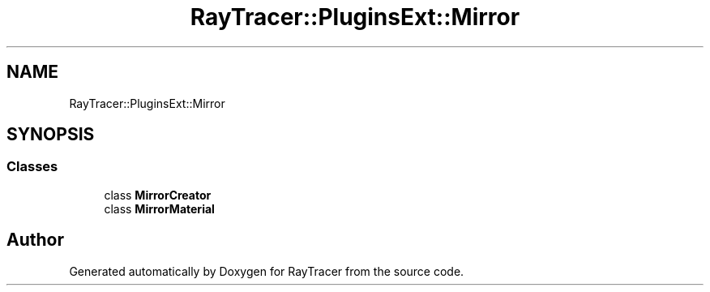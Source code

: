 .TH "RayTracer::PluginsExt::Mirror" 1 "Sun May 14 2023" "RayTracer" \" -*- nroff -*-
.ad l
.nh
.SH NAME
RayTracer::PluginsExt::Mirror
.SH SYNOPSIS
.br
.PP
.SS "Classes"

.in +1c
.ti -1c
.RI "class \fBMirrorCreator\fP"
.br
.ti -1c
.RI "class \fBMirrorMaterial\fP"
.br
.in -1c
.SH "Author"
.PP 
Generated automatically by Doxygen for RayTracer from the source code\&.
